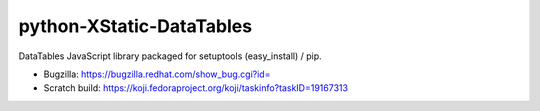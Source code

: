 python-XStatic-DataTables
=========================
DataTables JavaScript library packaged for setuptools (easy_install) / pip.

- Bugzilla: https://bugzilla.redhat.com/show_bug.cgi?id=
- Scratch build: https://koji.fedoraproject.org/koji/taskinfo?taskID=19167313
